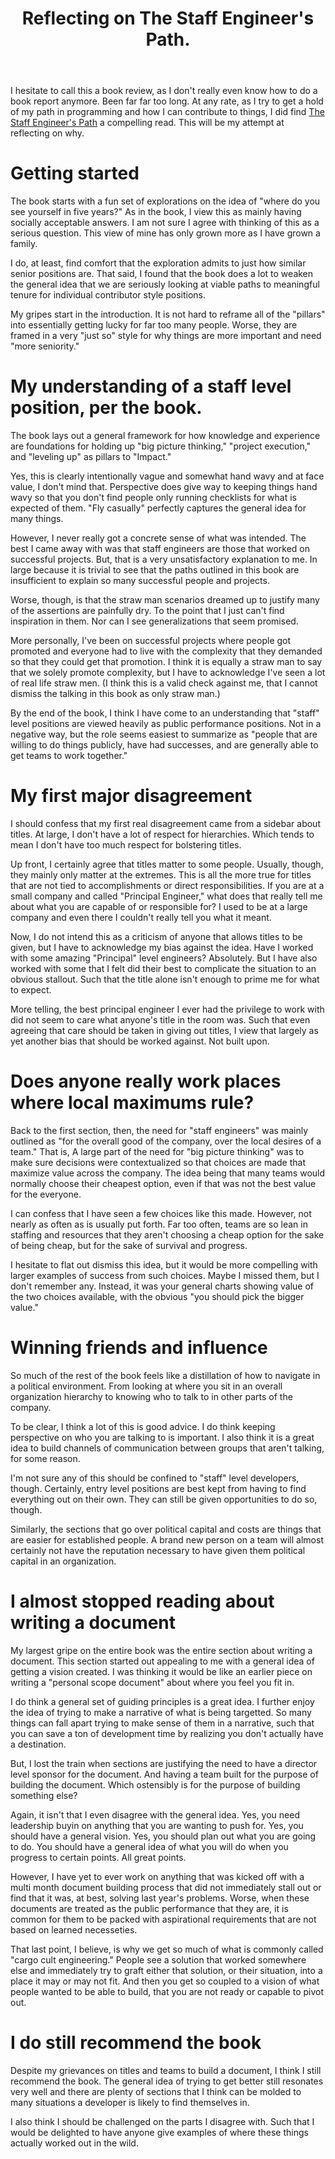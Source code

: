 #+title: Reflecting on The Staff Engineer's Path.
#+OPTIONS: num:nil
#+HTML_HEAD_EXTRA: <link rel="stylesheet" type="text/css" href="org-overrides.css" />

I hesitate to call this a book review, as I don't really even know how
to do a book report anymore.  Been far far too long.  At any rate, as
I try to get a hold of my path in programming and how I can contribute
to things, I did find [[https://www.amazon.com/Staff-Engineers-Path-Tanya-Reilly-ebook/dp/B0BG16Y553][The Staff Engineer's Path]] a compelling read.
This will be my attempt at reflecting on why.

* Getting started

The book starts with a fun set of explorations on the idea of "where
do you see yourself in five years?"  As in the book, I view this as
mainly having socially acceptable answers.  I am not sure I agree with
thinking of this as a serious question.  This view of mine has only
grown more as I have grown a family.

I do, at least, find comfort that the exploration admits to just how
similar senior positions are.  That said, I found that the book does a
lot to weaken the general idea that we are seriously looking at viable
paths to meaningful tenure for individual contributor style positions.

My gripes start in the introduction.  It is not hard to reframe all of
the "pillars" into essentially getting lucky for far too many people.
Worse, they are framed in a very "just so" style for why things are
more important and need "more seniority."

* My understanding of a staff level position, per the book.

The book lays out a general framework for how knowledge and experience
are foundations for holding up "big picture thinking," "project
execution," and "leveling up" as pillars to "Impact."

Yes, this is clearly intentionally vague and somewhat hand wavy and at
face value, I don't mind that.  Perspective does give way to keeping
things hand wavy so that you don't find people only running checklists
for what is expected of them.  "Fly casually" perfectly captures the
general idea for many things.

However, I never really got a concrete sense of what was intended.
The best I came away with was that staff engineers are those that
worked on successful projects.  But, that is a very unsatisfactory
explanation to me.  In large because it is trivial to see that the
paths outlined in this book are insufficient to explain so many
successful people and projects.

Worse, though, is that the straw man scenarios dreamed up to justify
many of the assertions are painfully dry.  To the point that I just
can't find inspiration in them.  Nor can I see generalizations that
seem promised.

More personally, I've been on successful projects where people got
promoted and everyone had to live with the complexity that they
demanded so that they could get that promotion.  I think it is equally
a straw man to say that we solely promote complexity, but I have to
acknowledge I've seen a lot of real life straw men.  (I think this is
a valid check against me, that I cannot dismiss the talking in this
book as only straw man.)

By the end of the book, I think I have come to an understanding that
"staff" level positions are viewed heavily as public performance
positions.  Not in a negative way, but the role seems easiest to
summarize as "people that are willing to do things publicly, have had
successes, and are generally able to get teams to work together."

* My first major disagreement

I should confess that my first real disagreement came from a sidebar
about titles.  At large, I don't have a lot of respect for
hierarchies.  Which tends to mean I don't have too much respect for
bolstering titles.

Up front, I certainly agree that titles matter to some people.
Usually, though, they mainly only matter at the extremes.  This is all
the more true for titles that are not tied to accomplishments or
direct responsibilities.  If you are at a small company and called
"Principal Engineer," what does that really tell me about what you are
capable of or responsible for?  I used to be at a large company and
even there I couldn't really tell you what it meant.

Now, I do not intend this as a criticism of anyone that allows titles
to be given, but I have to acknowledge my bias against the idea.  Have
I worked with some amazing "Principal" level engineers?  Absolutely.
But I have also worked with some that I felt did their best to
complicate the situation to an obvious stallout.  Such that the title
alone isn't enough to prime me for what to expect.

More telling, the best principal engineer I ever had the privilege to
work with did not seem to care what anyone's title in the room was.
Such that even agreeing that care should be taken in giving out
titles, I view that largely as yet another bias that should be worked
against.  Not built upon.

* Does anyone really work places where local maximums rule?

Back to the first section, then, the need for "staff engineers" was
mainly outlined as "for the overall good of the company, over the
local desires of a team."  That is, A large part of the need for "big
picture thinking" was to make sure decisions were contextualized so
that choices are made that maximize value across the company.  The
idea being that many teams would normally choose their cheapest
option, even if that was not the best value for the everyone.

I can confess that I have seen a few choices like this made.  However,
not nearly as often as is usually put forth.  Far too often, teams are
so lean in staffing and resources that they aren't choosing a cheap
option for the sake of being cheap, but for the sake of survival and
progress.

I hesitate to flat out dismiss this idea, but it would be more
compelling with larger examples of success from such choices.  Maybe I
missed them, but I don't remember any.  Instead, it was your general
charts showing value of the two choices available, with the obvious
"you should pick the bigger value."

* Winning friends and influence

So much of the rest of the book feels like a distillation of how to
navigate in a political environment.  From looking at where you sit in
an overall organization hierarchy to knowing who to talk to in other
parts of the company.

To be clear, I think a lot of this is good advice.  I do think keeping
perspective on who you are talking to is important.  I also think it
is a great idea to build channels of communication between groups that
aren't talking, for some reason.

I'm not sure any of this should be confined to "staff" level
developers, though.  Certainly, entry level positions are best kept
from having to find everything out on their own.  They can still be
given opportunities to do so, though.

Similarly, the sections that go over political capital and costs are
things that are easier for established people.  A brand new person on
a team will almost certainly not have the reputation necessary to have
given them political capital in an organization.

* I almost stopped reading about writing a document

My largest gripe on the entire book was the entire section about
writing a document.  This section started out appealing to me with a
general idea of getting a vision created.  I was thinking it would be
like an earlier piece on writing a "personal scope document" about
where you feel you fit in.

I do think a general set of guiding principles is a great idea.  I
further enjoy the idea of trying to make a narrative of what is being
targetted.  So many things can fall apart trying to make sense of them
in a narrative, such that you can save a ton of development time by
realizing you don't actually have a destination.

But, I lost the train when sections are justifying the need to have a
director level sponsor for the document.  And having a team built for
the purpose of building the document.  Which ostensibly is for the
purpose of building something else?

Again, it isn't that I even disagree with the general idea.  Yes, you
need leadership buyin on anything that you are wanting to push for.
Yes, you should have a general vision.  Yes, you should plan out what
you are going to do.  You should have a general idea of what you will
do when you progress to certain points.  All great points.

However, I have yet to ever work on anything that was kicked off with
a multi month document building process that did not immediately stall
out or find that it was, at best, solving last year's problems.
Worse, when these documents are treated as the public performance that
they are, it is common for them to be packed with aspirational
requirements that are not based on learned necesseties.

That last point, I believe, is why we get so much of what is commonly
called "cargo cult engineering."  People see a solution that worked
somewhere else and immediately try to graft either that solution, or
their situation, into a place it may or may not fit.  And then you get
so coupled to a vision of what people wanted to be able to build, that
you are not ready or capable to pivot out.

* I do still recommend the book

Despite my grievances on titles and teams to build a document, I think
I still recommend the book.  The general idea of trying to get better
still resonates very well and there are plenty of sections that I
think can be molded to many situations a developer is likely to find
themselves in.

I also think I should be challenged on the parts I disagree with.
Such that I would be delighted to have anyone give examples of where
these things actually worked out in the wild.
